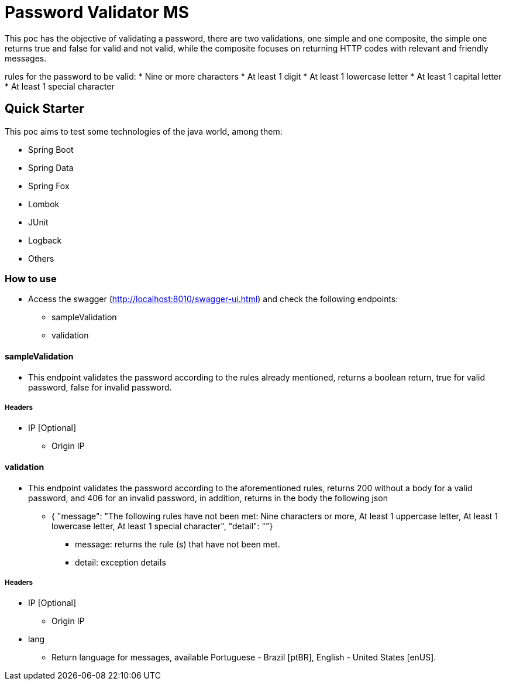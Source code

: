 # Password Validator MS

This poc has the objective of validating a password, there are two validations, one simple and one composite, the simple one returns true and false for valid and not valid, while the composite focuses on returning HTTP codes with relevant and friendly messages.

rules for the password to be valid:
* Nine or more characters
* At least 1 digit
* At least 1 lowercase letter
* At least 1 capital letter
* At least 1 special character

## Quick Starter

This poc aims to test some technologies of the java world, among them:

* Spring Boot
* Spring Data
* Spring Fox
* Lombok
* JUnit
* Logback
* Others

### How to use

* Access the swagger (http://localhost:8010/swagger-ui.html) and check the following endpoints:
** sampleValidation
** validation

#### sampleValidation

* This endpoint validates the password according to the rules already mentioned, returns a boolean return, true for valid password, false for invalid password.

##### Headers
* IP [Optional]
** Origin IP

#### validation

* This endpoint validates the password according to the aforementioned rules, returns 200 without a body for a valid password, and 406 for an invalid password, in addition, returns in the body the following json

** { "message": "The following rules have not been met: Nine characters or more, At least 1 uppercase letter, At least 1 lowercase letter, At least 1 special character",
  "detail": ""}
*** message: returns the rule (s) that have not been met.
*** detail: exception details

##### Headers
* IP [Optional]
** Origin IP
* lang
** Return language for messages, available Portuguese - Brazil [ptBR], English - United States [enUS].
